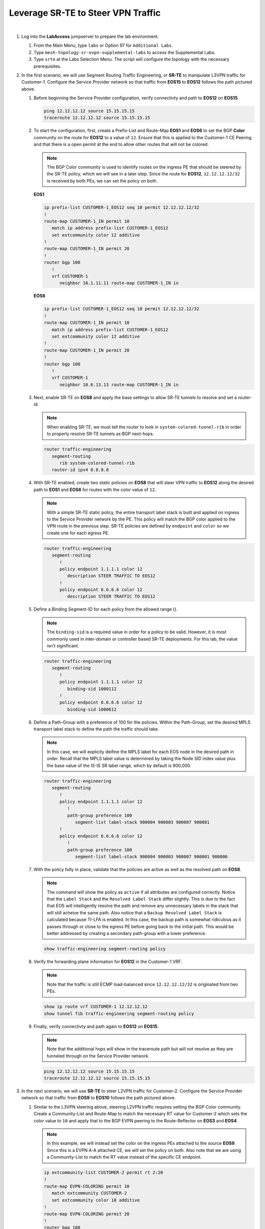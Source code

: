 Leverage SR-TE to Steer VPN Traffic
==================================================================

.. image:: ../../images/ratd_mesh_images/ratd_mesh_srte.png
   :align: center
  
|

#. Log into the **LabAccess** jumpserver to prepare the lab environment.

   #. From the Main Menu, type ``labs`` or Option 97 for ``Additional Labs``.

   #. Type ``mesh-topology-sr-evpn-supplemental-labs`` to access the Supplemental Labs.

   #. Type ``srte`` at the Labs Selection Menu. The script will configure the topology 
      with the necessary prerequisites.

#. In the first scenario, we will use Segment Routing Traffic Engineering, or **SR-TE** to manipulate L3VPN traffic for 
   Customer-1. Configure the Service Provider network so that traffic from **EOS15** to **EOS12** follows the path pictured 
   above.

   #. Before beginning the Service Provider configuration, verify connectivty and path to **EOS12** on **EOS15**.

      .. code-block:: text

         ping 12.12.12.12 source 15.15.15.15
         traceroute 12.12.12.12 source 15.15.15.15

   #. To start the configuration, first, create a Prefix-List and Route-Map **EOS1** and **EOS6** to set the BGP **Color** 
      community on the route for **EOS12** to a value of ``12``. Ensure that this is applied to the Customer-1 CE Peering 
      and that there is a open permit at the end to allow other routes that will not be colored.

      .. note::

         The BGP Color community is used to identify routes on the ingress PE that should be steered by the SR-TE policy, 
         which we will see in a later step. Since the route for **EOS12**, ``12.12.12.12/32`` is received by both PEs, we can 
         set the policy on both.

      **EOS1**

      .. code-block:: text

         ip prefix-list CUSTOMER-1_EOS12 seq 10 permit 12.12.12.12/32
         !
         route-map CUSTOMER-1_IN permit 10
            match ip address prefix-list CUSTOMER-1_EOS12
            set extcommunity color 12 additive
         !
         route-map CUSTOMER-1_IN permit 20
         !
         router bgp 100
            !
            vrf CUSTOMER-1
               neighbor 10.1.11.11 route-map CUSTOMER-1_IN in

      **EOS6**

      .. code-block:: text

         ip prefix-list CUSTOMER-1_EOS12 seq 10 permit 12.12.12.12/32
         !
         route-map CUSTOMER-1_IN permit 10
            match ip address prefix-list CUSTOMER-1_EOS12
            set extcommunity color 12 additive
         !
         route-map CUSTOMER-1_IN permit 20
         !
         router bgp 100
            !
            vrf CUSTOMER-1
               neighbor 10.6.13.13 route-map CUSTOMER-1_IN in

   #. Next, enable SR-TE on **EOS8** and apply the base settings to allow SR-TE tunnels to resolve and set a router-id.

      .. note::

         When enabling SR-TE, we must tell the router to look in ``system-colored-tunnel-rib`` in order to properly resolve 
         SR-TE tunnels as BGP next-hops.

      .. code-block:: text

         router traffic-engineering
            segment-routing
               rib system-colored-tunnel-rib
            router-id ipv4 8.8.8.8

   #. With SR-TE enabled, create two static policies on **EOS8** that will steer VPN traffic to **EOS12** along the desired 
      path to **EOS1** and **EOS6** for routes with the color value of ``12``.

      .. note::

         With a simple SR-TE static policy, the entire transport label stack is built and applied on ingress to the Service 
         Provider network by the PE. This policy will match the BGP color applied to the VPN route in the previous step. 
         SR-TE policies are defined by ``endpoint`` and ``color`` so we create one for each egress PE.

      .. code-block:: text

         router traffic-engineering
            segment-routing
               !
               policy endpoint 1.1.1.1 color 12
                  description STEER TRAFFIC TO EOS12
               !
               policy endpoint 6.6.6.6 color 12
                  description STEER TRAFFIC TO EOS12

   #. Define a Binding Segment-ID for each policy from the allowed range ().

      .. note::

         The ``binding-sid`` is a required value in order for a policy to be valid. However, it is most commonly used in 
         inter-domain or controller based SR-TE deployments. For this lab, the value isn't significant.

      .. code-block:: text

         router traffic-engineering
            segment-routing
               !
               policy endpoint 1.1.1.1 color 12
                  binding-sid 1000112
               !
               policy endpoint 6.6.6.6 color 12
                  binding-sid 1000612

   #. Define a Path-Group with a preference of 100 for the policies. Within the Path-Group, set the desired MPLS transport 
      label stack to define the path the traffic should take.

      .. note::

         In this case, we will explicity deifine the MPLS label for each EOS node in the desired path in order. Recall that 
         the MPLS label value is determined by taking the Node SID index value plus the base value of the IS-IS SR label 
         range, which by default is 900,000.

      .. code-block:: text

         router traffic-engineering
            segment-routing
               !
               policy endpoint 1.1.1.1 color 12
                  !
                  path-group preference 100
                     segment-list label-stack 900004 900003 900007 900001
               !
               policy endpoint 6.6.6.6 color 12
                  !
                  path-group preference 100
                     segment-list label-stack 900004 900003 900007 900001 900006

   #. With the policy fully in place, validate that the policies are active as well as the resolved path on **EOS8**.

      .. note::

         The command will show the policy as ``active`` if all attributes are configured correctly. Notice that the ``Label 
         Stack`` and the ``Resolved Label Stack`` differ slightly. This is due to the fact that EOS will intelligently 
         resolve the path and remove any unnecessary labels in the stack that will still acheive the same path. Also notice 
         that a ``Backup Resolved Label Stack`` is calculated because TI-LFA is enabled. In this case, the backup path is 
         somewhat ridiculous as it passes through or close to the egress PE before going back to the initial path. This would 
         be better addressed by creating a secondary path-group with a lower preference.

      .. code-block:: text

         show traffic-engineering segment-routing policy

   #. Verify the forwarding plane information for **EOS12** in the Customer-1 VRF.

      .. note::

         Note that the traffic is still ECMP load-balanced since ``12.12.12.12/32`` is originated from two PEs.

      .. code-block:: text

         show ip route vrf CUSTOMER-1 12.12.12.12
         show tunnel fib traffic-engineering segment-routing policy

   #. Finally, verify connectivty and path again to **EOS12** on **EOS15**.

      .. note::

         Note that the additional hops will show in the traceroute path but will not resolve as they are tunneled through on 
         the Service Provider network.

      .. code-block:: text

         ping 12.12.12.12 source 15.15.15.15
         traceroute 12.12.12.12 source 15.15.15.15

#. In the next scenario, we will use **SR-TE** to steer L2VPN traffic for Customer-2. Configure the Service Provider network 
   so that traffic from **EOS9** to **EOS10** follows the path pictured above.

   #. Similar to the L3VPN steering above, steering L2VPN traffic requires setting the BGP Color community. Create a 
      Community-List and Route-Map to match the necessary RT value for Customer-2 which sets the color value to ``10`` and 
      apply that to the BGP EVPN peering to the Route-Reflector on **EOS3** and **EOS4**.

      .. note::

          In this example, we will instead set the color on the ingress PEs attached to the source **EOS9**. Since this is a 
          EVPN A-A attached CE, we will set the policy on both. Also note that we are using a Community-List to match the RT 
          value instead of the specific CE endpoint.

      .. code-block:: text

         ip extcommunity-list CUSTOMER-2 permit rt 2:20
         !
         route-map EVPN-COLORING permit 10
            match extcommunity CUSTOMER-2
            set extcommunity color 10 additive
         !
         route-map EVPN-COLORING permit 20
         !
         router bgp 100
            !
            address-family evpn
               neighbor 5.5.5.5 route-map EVPN-COLORING in

   #. Next, enable SR-TE on **EOS3** and **EOS4** and apply the base settings to for SR-TE. In addtion, create the policy for 
      steering traffic to **EOS7** with a color of ``10`` that was set above and set the binding-sid to a value of 
      ``1000710``.

      .. note::

         The SR-TE policy config for all VPN types follows the same template.

      **EOS3**

      .. code-block:: text

         router traffic-engineering
            segment-routing
               rib system-colored-tunnel-rib
               !
               policy endpoint 7.7.7.7 color 10
                  binding-sid 1000710
                  description STEER TRAFFIC TO EOS10
            router-id ipv4 3.3.3.3

      **EOS4**

      .. code-block:: text

         router traffic-engineering
            segment-routing
               rib system-colored-tunnel-rib
               !
               policy endpoint 7.7.7.7 color 10
                  binding-sid 1000710
                  description STEER TRAFFIC TO EOS10
            router-id ipv4 4.4.4.4

   #. Finally, define the Path-Group and label stack for the pictured path on **EOS3** and **EOS4**.

      .. note::

         Here, we can more intelligently define the label stack necessary to steer traffic along the desired path. By 
         understanding that IS-IS SR will automatically take the shortest path to a given destinantion router based on the 
         label on the top of the stack, we can skip statically defining the labels for certain intermediate nodes.

      .. code-block:: text

         router traffic-engineering
            segment-routing
               !
               policy endpoint 7.7.7.7 color 10
                  !
                  path-group preference 100
                     segment-list label-stack 900008 900001 900007

   #. With the policy fully in place, validate that the policies are active as well as the resolved path on **EOS3** and 
      **EOS4**.

      .. code-block:: text

         show traffic-engineering segment-routing policy

   #. Verify the forwarding plane information for **EOS3** and **EOS4** in the Customer-2 L2VPN.

      .. note::

         The commands below reference the MAC of **EOS10**, which may differ in your lab. You can find the MAC of **EOS10** 
         with the output of ``show interface Ethernet1``.

      .. code-block:: text

         show l2rib output mac 1426.0c23.74e4
         show tunnel fib traffic-engineering segment-routing policy

   #. Finally, verify connectivty to **EOS10** on **EOS9**.

      .. note::

         Since the Service Provider is emulating a LAN service, ``traceroute`` would not provide additional path hints.

      .. code-block:: text

         ping 10.10.10.10 source 9.9.9.9

#. In the last scenario, we will use **SR-TE** to steer VPWS traffic for Customer-3. Configure the Service Provider network 
   so that traffic between **EOS16** and **EOS17** follows the path pictured above bidirectionally.

   #. Similar to the L2VPN steering above, steering VPWS traffic requires setting the BGP Color community. Create a 
      Community-List and Route-Map to match the necessary RT value for Customer-2 which sets the color value to ``1617`` and 
      apply that to the BGP EVPN peering to the Route-Reflector on **EOS1** and **EOS4**.

      .. note::

          Since we already created a Route-Map and applied it on **EOS4** we will simply add another sequence to that 
          existing Route-Map

      .. code-block:: text

         ip extcommunity-list CUSTOMER-3 permit rt 3:1617
         !
         route-map EVPN-COLORING permit 15
            match extcommunity CUSTOMER-3
            set extcommunity color 1617 additive
         !
         route-map EVPN-COLORING permit 20
         !
         router bgp 100
            !
            address-family evpn
               neighbor 5.5.5.5 route-map EVPN-COLORING in

   #. Next, enable SR-TE on **EOS1** and apply the base settings to for SR-TE. In addtion, create the policy on **EOS1** and 
      **EOS4** for steering traffic with a color of ``1617`` (which was set above) and set the binding-sid to a value of 
      ``1001617`` between **EOS1** and **EOS4**.

      .. note::

         Again, SR-TE was already enabled on **EOS4** so the base settings are already in place.

      **EOS1**

      .. code-block:: text

         router traffic-engineering
            segment-routing
               rib system-colored-tunnel-rib
               !
               policy endpoint 4.4.4.4 color 1617
                  binding-sid 1001617
                  description STEER TRAFFIC TO EOS16
            router-id ipv4 1.1.1.1

      **EOS4**

      .. code-block:: text

         router traffic-engineering
            segment-routing
               !
               policy endpoint 1.1.1.1 color 1617
                  binding-sid 1001617
                  description STEER TRAFFIC TO EOS17

   #. Finally, define the Path-Group and label stack for the pictured path on **EOS1** and **EOS4**.

      .. note::

         Note that the label stacks defined are providing a symmetrical path per the desired TE policy.

      **EOS1**

      .. code-block:: text

         router traffic-engineering
            segment-routing
               !
               policy endpoint 4.4.4.4 color 1617
                  !
                  path-group preference 100
                     segment-list label-stack 900007 900004

      **EOS4**

      .. code-block:: text

         router traffic-engineering
            segment-routing
               !
               policy endpoint 1.1.1.1 color 1617
                  !
                  path-group preference 100
                     segment-list label-stack 900007 900001

   #. With the policy fully in place, validate that the policies are active as well as the resolved path on **EOS1** and 
      **EOS4**.

      .. code-block:: text

         show traffic-engineering segment-routing policy | section 1617

   #. Verify the forwarding plane information for **EOS1** and **EOS4** in the Customer-3 E-LINE Service.

      .. note::

         Note that the patch panel configuration is now forwarding into the SR-TE Policy Tunnel.

      .. code-block:: text

         show patch panel forwarding
         show tunnel fib traffic-engineering segment-routing policy

   #. Finally, verify connectivty to **EOS17** on **EOS16**.

      .. note::

         Since the Service Provider is emulating a LINE service, ``traceroute`` would not provide additional path hints.

      .. code-block:: text

         ping 17.17.17.17 source 16.16.16.16


**LAB COMPLETE!**